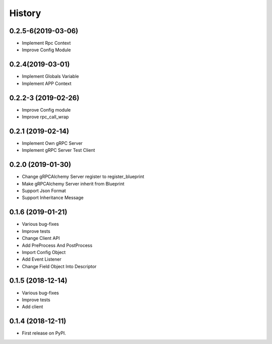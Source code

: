 =======
History
=======

0.2.5-6(2019-03-06)
------------------

* Implement Rpc Context
* Improve Config Module

0.2.4(2019-03-01)
------------------

* Implement Globals Variable
* Implement APP Context

0.2.2-3 (2019-02-26)
------------------

* Improve Config module
* Improve rpc_call_wrap

0.2.1 (2019-02-14)
------------------

* Implement Own gRPC Server
* Implement gRPC Server Test Client

0.2.0 (2019-01-30)
------------------

* Change gRPCAlchemy Server register to register_blueprint
* Make gRPCAlchemy Server inherit from Blueprint
* Support Json Format
* Support Inheritance Message

0.1.6 (2019-01-21)
------------------

* Various bug-fixes
* Improve tests
* Change Client API
* Add PreProcess And PostProcess
* Import Config Object
* Add Event Listener
* Change Field Object Into Descriptor

0.1.5 (2018-12-14)
------------------

* Various bug-fixes
* Improve tests
* Add client

0.1.4 (2018-12-11)
------------------

* First release on PyPI.
